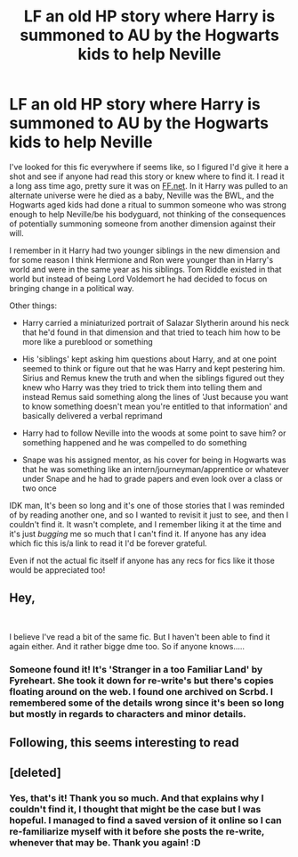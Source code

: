#+TITLE: LF an old HP story where Harry is summoned to AU by the Hogwarts kids to help Neville

* LF an old HP story where Harry is summoned to AU by the Hogwarts kids to help Neville
:PROPERTIES:
:Author: rinnielove
:Score: 4
:DateUnix: 1554624150.0
:DateShort: 2019-Apr-07
:FlairText: Fic Search
:END:
I've looked for this fic everywhere if seems like, so I figured I'd give it here a shot and see if anyone had read this story or knew where to find it. I read it a long ass time ago, pretty sure it was on [[https://FF.net][FF.net]]. In it Harry was pulled to an alternate universe were he died as a baby, Neville was the BWL, and the Hogwarts aged kids had done a ritual to summon someone who was strong enough to help Neville/be his bodyguard, not thinking of the consequences of potentially summoning someone from another dimension against their will.

I remember in it Harry had two younger siblings in the new dimension and for some reason I think Hermione and Ron were younger than in Harry's world and were in the same year as his siblings. Tom Riddle existed in that world but instead of being Lord Voldemort he had decided to focus on bringing change in a political way.

Other things:

- Harry carried a miniaturized portrait of Salazar Slytherin around his neck that he'd found in that dimension and that tried to teach him how to be more like a pureblood or something

- His 'siblings' kept asking him questions about Harry, and at one point seemed to think or figure out that he was Harry and kept pestering him. Sirius and Remus knew the truth and when the siblings figured out they knew who Harry was they tried to trick them into telling them and instead Remus said something along the lines of 'Just because you want to know something doesn't mean you're entitled to that information' and basically delivered a verbal reprimand

- Harry had to follow Neville into the woods at some point to save him? or something happened and he was compelled to do something

- Snape was his assigned mentor, as his cover for being in Hogwarts was that he was something like an intern/journeyman/apprentice or whatever under Snape and he had to grade papers and even look over a class or two once

IDK man, It's been so long and it's one of those stories that I was reminded of by reading another one, and so I wanted to revisit it just to see, and then I couldn't find it. It wasn't complete, and I remember liking it at the time and it's just /bugging/ me so much that I can't find it. If anyone has any idea which fic this is/a link to read it I'd be forever grateful.

Even if not the actual fic itself if anyone has any recs for fics like it those would be appreciated too!


** Hey,

​

I believe I've read a bit of the same fic. But I haven't been able to find it again either. And it rather bigge dme too. So if anyone knows.....
:PROPERTIES:
:Author: Rocking-Unstable
:Score: 3
:DateUnix: 1554637894.0
:DateShort: 2019-Apr-07
:END:

*** Someone found it! It's 'Stranger in a too Familiar Land' by Fyreheart. She took it down for re-write's but there's copies floating around on the web. I found one archived on Scrbd. I remembered some of the details wrong since it's been so long but mostly in regards to characters and minor details.
:PROPERTIES:
:Author: rinnielove
:Score: 1
:DateUnix: 1554751797.0
:DateShort: 2019-Apr-08
:END:


** Following, this seems interesting to read
:PROPERTIES:
:Author: ClassyDesigns
:Score: 1
:DateUnix: 1554651084.0
:DateShort: 2019-Apr-07
:END:


** [deleted]
:PROPERTIES:
:Score: 1
:DateUnix: 1554745499.0
:DateShort: 2019-Apr-08
:END:

*** Yes, that's it! Thank you so much. And that explains why I couldn't find it, I thought that might be the case but I was hopeful. I managed to find a saved version of it online so I can re-familiarize myself with it before she posts the re-write, whenever that may be. Thank you again! :D
:PROPERTIES:
:Author: rinnielove
:Score: 1
:DateUnix: 1554749095.0
:DateShort: 2019-Apr-08
:END:
